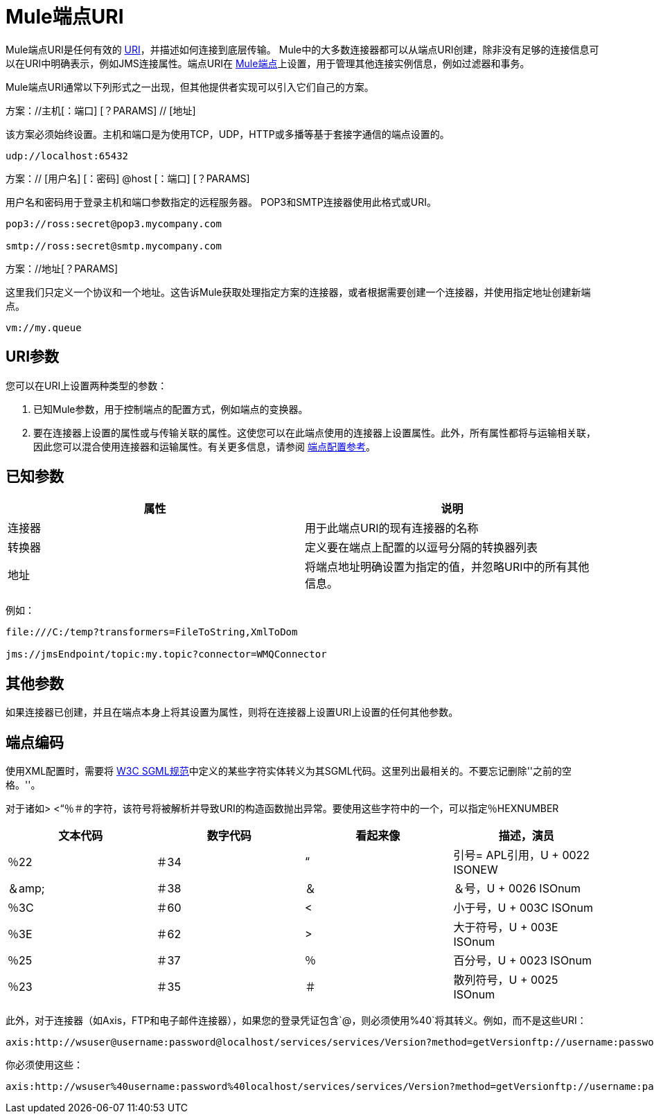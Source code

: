 =  Mule端点URI
:keywords: anypoint studio, esb, connector, endpoint

Mule端点URI是任何有效的 http://java.sun.com/j2se/1.5.0/docs/api/java/net/URI.html[URI]，并描述如何连接到底层传输。 Mule中的大多数连接器都可以从端点URI创建，除非没有足够的连接信息可以在URI中明确表示，例如JMS连接属性。端点URI在 link:/mule-user-guide/v/3.6/endpoint-configuration-reference[Mule端点]上设置，用于管理其他连接实例信息，例如过滤器和事务。

Mule端点URI通常以下列形式之一出现，但其他提供者实现可以引入它们自己的方案。

方案：//主机[：端口] [？PARAMS] // [地址]

该方案必须始终设置。主机和端口是为使用TCP，UDP，HTTP或多播等基于套接字通信的端点设置的。

----
udp://localhost:65432
----

方案：// [用户名] [：密码] @host [：端口] [？PARAMS]

用户名和密码用于登录主机和端口参数指定的远程服务器。 POP3和SMTP连接器使用此格式或URI。

----
pop3://ross:secret@pop3.mycompany.com

smtp://ross:secret@smtp.mycompany.com
----


方案：//地址[？PARAMS]

这里我们只定义一个协议和一个地址。这告诉Mule获取处理指定方案的连接器，或者根据需要创建一个连接器，并使用指定地址创建新端点。

----
vm://my.queue
----

==  URI参数

您可以在URI上设置两种类型的参数：

. 已知Mule参数，用于控制端点的配置方式，例如端点的变换器。
. 要在连接器上设置的属性或与传输关联的属性。这使您可以在此端点使用的连接器上设置属性。此外，所有属性都将与运输相关联，因此您可以混合使用连接器和运输属性。有关更多信息，请参阅 link:/mule-user-guide/v/3.6/endpoint-configuration-reference[端点配置参考]。

== 已知参数

[%header,cols="2*"]
|===
|属性 |说明
|连接器 |用于此端点URI的现有连接器的名称
|转换器 |定义要在端点上配置的以逗号分隔的转换器列表
|地址 |将端点地址明确设置为指定的值，并忽略URI中的所有其他信息。
|===

例如：

----
file:///C:/temp?transformers=FileToString,XmlToDom

jms://jmsEndpoint/topic:my.topic?connector=WMQConnector
----

== 其他参数

如果连接器已创建，并且在端点本身上将其设置为属性，则将在连接器上设置URI上设置的任何其他参数。

== 端点编码

使用XML配置时，需要将 http://www.w3.org/TR/REC-html40/sgml/entities.html[W3C SGML规范]中定义的某些字符实体转义为其SGML代码。这里列出最相关的。不要忘记删除''之前的空格。''。

对于诸如> <“％＃的字符，该符号将被解析并导致URI的构造函数抛出异常。要使用这些字符中的一个，可以指定％HEXNUMBER

[%header,cols="4*"]
|===
|文本代码 |数字代码 |看起来像 |描述，演员
|％22  |＃34  |“ |引号= APL引用，U + 0022 ISONEW
|＆amp;  |＃38  |＆ |＆号，U + 0026 ISOnum
|％3C  |＃60  | < |小于号，U + 003C ISOnum
|％3E  |＃62  |>  |大于符号，U + 003E ISOnum
|％25  |＃37  |％ |百分号，U + 0023 ISOnum
|％23  |＃35  |＃ |散列符号，U + 0025 ISOnum
|===

此外，对于连接器（如Axis，FTP和电子邮件连接器），如果您的登录凭证包含`@`，则必须使用`%40`将其转义。例如，而不是这些URI：

----
axis:http://wsuser@username:password@localhost/services/services/Version?method=getVersionftp://username:password@ftpserversmtp://'sender@mydomain.com':'123456'@mailserver?address=QA
----

你必须使用这些：

----
axis:http://wsuser%40username:password%40localhost/services/services/Version?method=getVersionftp://username:password%40ftpserversmtp://'sender%40mydomain.com':'123456'%40mailserver?address=QA
----
